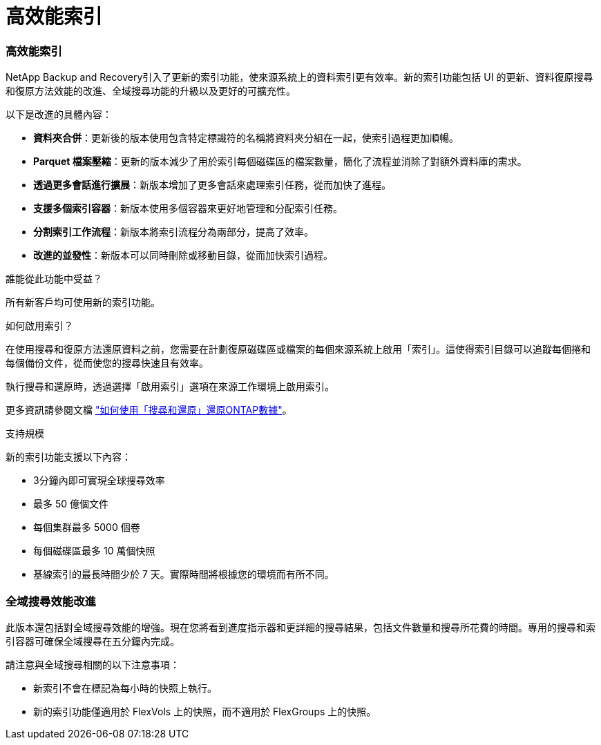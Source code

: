 = 高效能索引
:allow-uri-read: 




=== 高效能索引

NetApp Backup and Recovery引入了更新的索引功能，使來源系統上的資料索引更有效率。新的索引功能包括 UI 的更新、資料復原搜尋和復原方法效能的改進、全域搜尋功能的升級以及更好的可擴充性。

以下是改進的具體內容：

* *資料夾合併*：更新後的版本使用包含特定標識符的名稱將資料夾分組在一起，使索引過程更加順暢。
* *Parquet 檔案壓縮*：更新的版本減少了用於索引每個磁碟區的檔案數量，簡化了流程並消除了對額外資料庫的需求。
* *透過更多會話進行擴展*：新版本增加了更多會話來處理索引任務，從而加快了進程。
* *支援多個索引容器*：新版本使用多個容器來更好地管理和分配索引任務。
* *分割索引工作流程*：新版本將索引流程分為兩部分，提高了效率。
* *改進的並發性*：新版本可以同時刪除或移動目錄，從而加快索引過程。


.誰能從此功能中受益？
所有新客戶均可使用新的索引功能。

.如何啟用索引？
在使用搜尋和復原方法還原資料之前，您需要在計劃復原磁碟區或檔案的每個來源系統上啟用「索引」。這使得索引目錄可以追蹤每個捲和每個備份文件，從而使您的搜尋快速且有效率。

執行搜尋和還原時，透過選擇「啟用索引」選項在來源工作環境上啟用索引。

更多資訊請參閱文檔 https://docs.netapp.com/us-en/data-services-backup-recovery/prev-ontap-restore.html["如何使用「搜尋和還原」還原ONTAP數據"]。

.支持規模
新的索引功能支援以下內容：

* 3分鐘內即可實現全球搜尋效率
* 最多 50 億個文件
* 每個集群最多 5000 個卷
* 每個磁碟區最多 10 萬個快照
* 基線索引的最長時間少於 7 天。實際時間將根據您的環境而有所不同。




=== 全域搜尋效能改進

此版本還包括對全域搜尋效能的增強。現在您將看到進度指示器和更詳細的搜尋結果，包括文件數量和搜尋所花費的時間。專用的搜尋和索引容器可確保全域搜尋在五分鐘內完成。

請注意與全域搜尋相關的以下注意事項：

* 新索引不會在標記為每小時的快照上執行。
* 新的索引功能僅適用於 FlexVols 上的快照，而不適用於 FlexGroups 上的快照。

